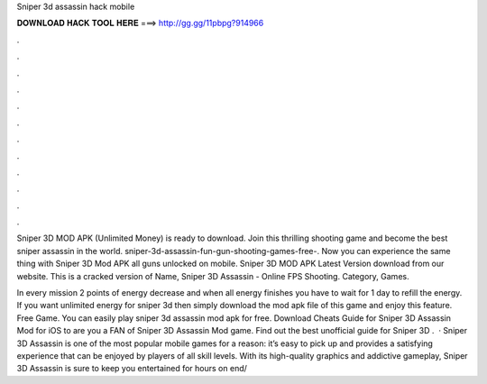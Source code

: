 Sniper 3d assassin hack mobile



𝐃𝐎𝐖𝐍𝐋𝐎𝐀𝐃 𝐇𝐀𝐂𝐊 𝐓𝐎𝐎𝐋 𝐇𝐄𝐑𝐄 ===> http://gg.gg/11pbpg?914966



.



.



.



.



.



.



.



.



.



.



.



.

Sniper 3D MOD APK (Unlimited Money) is ready to download. Join this thrilling shooting game and become the best sniper assassin in the world. sniper-3d-assassin-fun-gun-shooting-games-free-. Now you can experience the same thing with Sniper 3D Mod APK all guns unlocked on mobile. Sniper 3D MOD APK Latest Version download from our website. This is a cracked version of Name, Sniper 3D Assassin - Online FPS Shooting. Category, Games.

In every mission 2 points of energy decrease and when all energy finishes you have to wait for 1 day to refill the energy. If you want unlimited energy for sniper 3d then simply download the mod apk file of this game and enjoy this feature. Free Game. You can easily play sniper 3d assassin mod apk for free. Download Cheats Guide for Sniper 3D Assassin Mod for iOS to are you a FAN of Sniper 3D Assassin Mod game. Find out the best unofficial guide for Sniper 3D .  · Sniper 3D Assassin is one of the most popular mobile games for a reason: it’s easy to pick up and provides a satisfying experience that can be enjoyed by players of all skill levels. With its high-quality graphics and addictive gameplay, Sniper 3D Assassin is sure to keep you entertained for hours on end/
